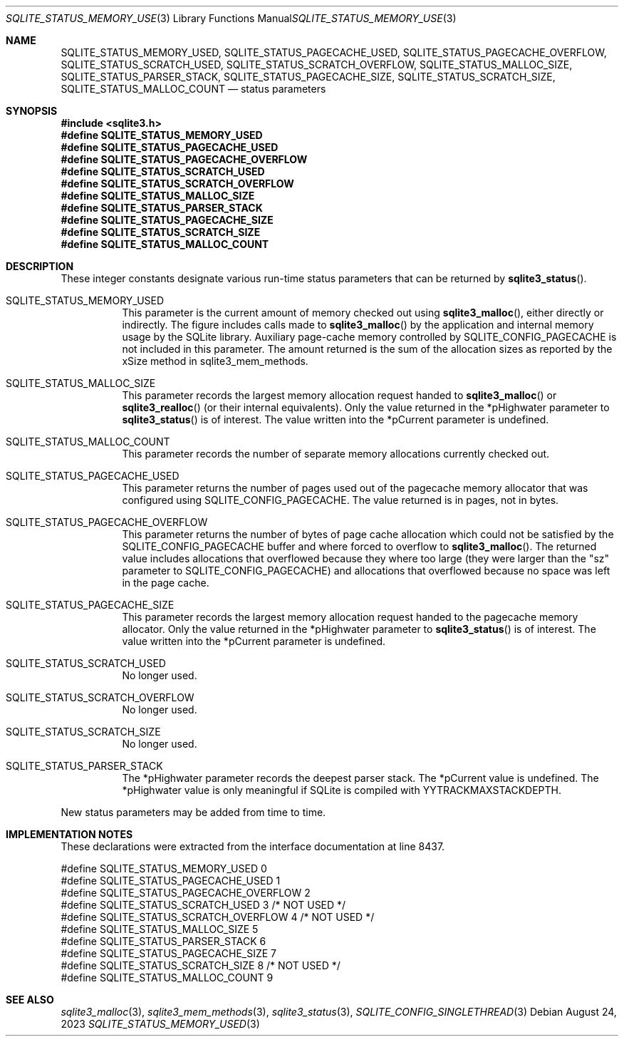 .Dd August 24, 2023
.Dt SQLITE_STATUS_MEMORY_USED 3
.Os
.Sh NAME
.Nm SQLITE_STATUS_MEMORY_USED ,
.Nm SQLITE_STATUS_PAGECACHE_USED ,
.Nm SQLITE_STATUS_PAGECACHE_OVERFLOW ,
.Nm SQLITE_STATUS_SCRATCH_USED ,
.Nm SQLITE_STATUS_SCRATCH_OVERFLOW ,
.Nm SQLITE_STATUS_MALLOC_SIZE ,
.Nm SQLITE_STATUS_PARSER_STACK ,
.Nm SQLITE_STATUS_PAGECACHE_SIZE ,
.Nm SQLITE_STATUS_SCRATCH_SIZE ,
.Nm SQLITE_STATUS_MALLOC_COUNT
.Nd status parameters
.Sh SYNOPSIS
.In sqlite3.h
.Fd #define SQLITE_STATUS_MEMORY_USED
.Fd #define SQLITE_STATUS_PAGECACHE_USED
.Fd #define SQLITE_STATUS_PAGECACHE_OVERFLOW
.Fd #define SQLITE_STATUS_SCRATCH_USED
.Fd #define SQLITE_STATUS_SCRATCH_OVERFLOW
.Fd #define SQLITE_STATUS_MALLOC_SIZE
.Fd #define SQLITE_STATUS_PARSER_STACK
.Fd #define SQLITE_STATUS_PAGECACHE_SIZE
.Fd #define SQLITE_STATUS_SCRATCH_SIZE
.Fd #define SQLITE_STATUS_MALLOC_COUNT
.Sh DESCRIPTION
These integer constants designate various run-time status parameters
that can be returned by
.Fn sqlite3_status .
.Bl -tag -width Ds
.It SQLITE_STATUS_MEMORY_USED
This parameter is the current amount of memory checked out using
.Fn sqlite3_malloc ,
either directly or indirectly.
The figure includes calls made to
.Fn sqlite3_malloc
by the application and internal memory usage by the SQLite library.
Auxiliary page-cache memory controlled by SQLITE_CONFIG_PAGECACHE
is not included in this parameter.
The amount returned is the sum of the allocation sizes as reported
by the xSize method in sqlite3_mem_methods.
.It SQLITE_STATUS_MALLOC_SIZE
This parameter records the largest memory allocation request handed
to
.Fn sqlite3_malloc
or
.Fn sqlite3_realloc
(or their internal equivalents).
Only the value returned in the *pHighwater parameter to
.Fn sqlite3_status
is of interest.
The value written into the *pCurrent parameter is undefined.
.It SQLITE_STATUS_MALLOC_COUNT
This parameter records the number of separate memory allocations currently
checked out.
.It SQLITE_STATUS_PAGECACHE_USED
This parameter returns the number of pages used out of the pagecache memory allocator
that was configured using SQLITE_CONFIG_PAGECACHE.
The value returned is in pages, not in bytes.
.It SQLITE_STATUS_PAGECACHE_OVERFLOW
This parameter returns the number of bytes of page cache allocation
which could not be satisfied by the SQLITE_CONFIG_PAGECACHE
buffer and where forced to overflow to
.Fn sqlite3_malloc .
The returned value includes allocations that overflowed because they
where too large (they were larger than the "sz" parameter to SQLITE_CONFIG_PAGECACHE)
and allocations that overflowed because no space was left in the page
cache.
.It SQLITE_STATUS_PAGECACHE_SIZE
This parameter records the largest memory allocation request handed
to the pagecache memory allocator.
Only the value returned in the *pHighwater parameter to
.Fn sqlite3_status
is of interest.
The value written into the *pCurrent parameter is undefined.
.It SQLITE_STATUS_SCRATCH_USED
No longer used.
.It SQLITE_STATUS_SCRATCH_OVERFLOW
No longer used.
.It SQLITE_STATUS_SCRATCH_SIZE
No longer used.
.It SQLITE_STATUS_PARSER_STACK
The *pHighwater parameter records the deepest parser stack.
The *pCurrent value is undefined.
The *pHighwater value is only meaningful if SQLite is compiled with
YYTRACKMAXSTACKDEPTH.
.El
.Pp
New status parameters may be added from time to time.
.Sh IMPLEMENTATION NOTES
These declarations were extracted from the
interface documentation at line 8437.
.Bd -literal
#define SQLITE_STATUS_MEMORY_USED          0
#define SQLITE_STATUS_PAGECACHE_USED       1
#define SQLITE_STATUS_PAGECACHE_OVERFLOW   2
#define SQLITE_STATUS_SCRATCH_USED         3  /* NOT USED */
#define SQLITE_STATUS_SCRATCH_OVERFLOW     4  /* NOT USED */
#define SQLITE_STATUS_MALLOC_SIZE          5
#define SQLITE_STATUS_PARSER_STACK         6
#define SQLITE_STATUS_PAGECACHE_SIZE       7
#define SQLITE_STATUS_SCRATCH_SIZE         8  /* NOT USED */
#define SQLITE_STATUS_MALLOC_COUNT         9
.Ed
.Sh SEE ALSO
.Xr sqlite3_malloc 3 ,
.Xr sqlite3_mem_methods 3 ,
.Xr sqlite3_status 3 ,
.Xr SQLITE_CONFIG_SINGLETHREAD 3

